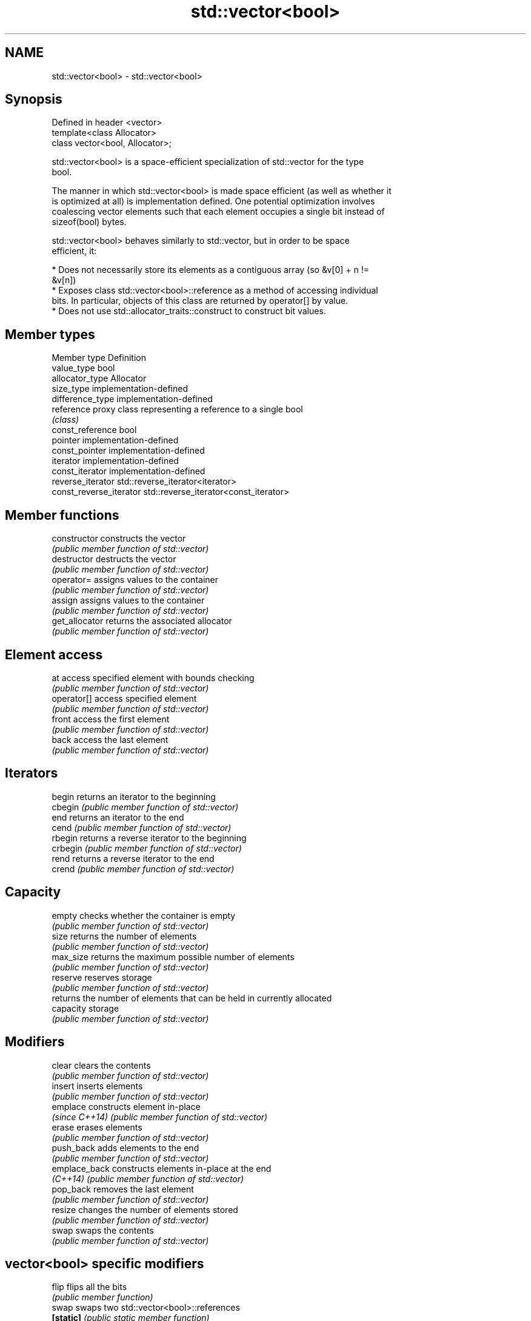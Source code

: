 .TH std::vector<bool> 3 "Nov 25 2015" "2.1 | http://cppreference.com" "C++ Standard Libary"
.SH NAME
std::vector<bool> \- std::vector<bool>

.SH Synopsis
   Defined in header <vector>
   template<class Allocator>
   class vector<bool, Allocator>;

   std::vector<bool> is a space-efficient specialization of std::vector for the type
   bool.

   The manner in which std::vector<bool> is made space efficient (as well as whether it
   is optimized at all) is implementation defined. One potential optimization involves
   coalescing vector elements such that each element occupies a single bit instead of
   sizeof(bool) bytes.

   std::vector<bool> behaves similarly to std::vector, but in order to be space
   efficient, it:

     * Does not necessarily store its elements as a contiguous array (so &v[0] + n !=
       &v[n])
     * Exposes class std::vector<bool>::reference as a method of accessing individual
       bits. In particular, objects of this class are returned by operator[] by value.
     * Does not use std::allocator_traits::construct to construct bit values.

.SH Member types

   Member type            Definition
   value_type             bool 
   allocator_type         Allocator 
   size_type              implementation-defined 
   difference_type        implementation-defined
   reference              proxy class representing a reference to a single bool
                          \fI(class)\fP
   const_reference        bool 
   pointer                implementation-defined
   const_pointer          implementation-defined
   iterator               implementation-defined 
   const_iterator         implementation-defined 
   reverse_iterator       std::reverse_iterator<iterator> 
   const_reverse_iterator std::reverse_iterator<const_iterator> 

.SH Member functions

   constructor   constructs the vector
                 \fI(public member function of std::vector)\fP 
   destructor    destructs the vector
                 \fI(public member function of std::vector)\fP 
   operator=     assigns values to the container
                 \fI(public member function of std::vector)\fP 
   assign        assigns values to the container
                 \fI(public member function of std::vector)\fP 
   get_allocator returns the associated allocator
                 \fI(public member function of std::vector)\fP 
.SH Element access
   at            access specified element with bounds checking
                 \fI(public member function of std::vector)\fP 
   operator[]    access specified element
                 \fI(public member function of std::vector)\fP 
   front         access the first element
                 \fI(public member function of std::vector)\fP 
   back          access the last element
                 \fI(public member function of std::vector)\fP 
.SH Iterators
   begin         returns an iterator to the beginning
   cbegin        \fI(public member function of std::vector)\fP 
   end           returns an iterator to the end
   cend          \fI(public member function of std::vector)\fP 
   rbegin        returns a reverse iterator to the beginning
   crbegin       \fI(public member function of std::vector)\fP 
   rend          returns a reverse iterator to the end
   crend         \fI(public member function of std::vector)\fP 
.SH Capacity
   empty         checks whether the container is empty
                 \fI(public member function of std::vector)\fP 
   size          returns the number of elements
                 \fI(public member function of std::vector)\fP 
   max_size      returns the maximum possible number of elements
                 \fI(public member function of std::vector)\fP 
   reserve       reserves storage
                 \fI(public member function of std::vector)\fP 
                 returns the number of elements that can be held in currently allocated
   capacity      storage
                 \fI(public member function of std::vector)\fP 
.SH Modifiers
   clear         clears the contents
                 \fI(public member function of std::vector)\fP 
   insert        inserts elements
                 \fI(public member function of std::vector)\fP 
   emplace       constructs element in-place
   \fI(since C++14)\fP \fI(public member function of std::vector)\fP 
   erase         erases elements
                 \fI(public member function of std::vector)\fP 
   push_back     adds elements to the end
                 \fI(public member function of std::vector)\fP 
   emplace_back  constructs elements in-place at the end
   \fI(C++14)\fP       \fI(public member function of std::vector)\fP 
   pop_back      removes the last element
                 \fI(public member function of std::vector)\fP 
   resize        changes the number of elements stored
                 \fI(public member function of std::vector)\fP 
   swap          swaps the contents
                 \fI(public member function of std::vector)\fP 
.SH vector<bool> specific modifiers
   flip          flips all the bits
                 \fI(public member function)\fP 
   swap          swaps two std::vector<bool>::references
   \fB[static]\fP      \fI(public static member function)\fP 

.SH Non-member functions

   operator==
   operator!=
   operator<              lexicographically compares the values in the vector
   operator<=             \fI(function template)\fP 
   operator>
   operator>=
   std::swap(std::vector) specializes the std::swap algorithm
                          \fI(function template)\fP 

.SH Helper classes

   std::hash<std::vector<bool>> hash support for std::vector<bool>
   \fI(C++11)\fP                      \fI(class template specialization)\fP 

.SH Notes

   If the size of the bitset is known at compile time, std::bitset may be used, which
   offers a richer set of member functions. In addition, boost::dynamic_bitset exists
   as an alternative to std::vector<bool>.

   Since its representation may by optimized, std::vector<bool> does not necessarily
   meet all Container or SequenceContainer requirements. For example, because
   std::vector<bool>::iterator is implementation-defined, it may not satisfy the
   ForwardIterator requirement. Use of algorithms such as std::search that require
   ForwardIterators may result in either compile-time or run-time errors.
